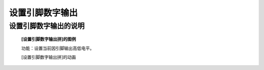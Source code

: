 **设置引脚数字输出**
================================

**设置引脚数字输出的说明**
>>>>>>>>>>>>>>>>>>>>>>>>>>>>>>>>>>>>>>

	**[设置引脚数字输出拼]的图例**

	.. image:: images/pin/pin0.write_digital.png

	功能：设置当前因引脚输出高低电平。

	[设置引脚数字输出拼]的动画

	.. image:: images/pin/pin0.write_digital.gif